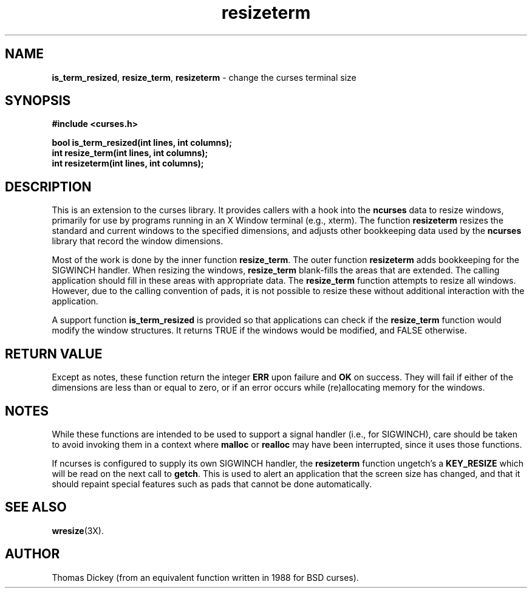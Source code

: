 .\"***************************************************************************
.\" Copyright (c) 1998-2002,2003 Free Software Foundation, Inc.              *
.\"                                                                          *
.\" Permission is hereby granted, free of charge, to any person obtaining a  *
.\" copy of this software and associated documentation files (the            *
.\" "Software"), to deal in the Software without restriction, including      *
.\" without limitation the rights to use, copy, modify, merge, publish,      *
.\" distribute, distribute with modifications, sublicense, and/or sell       *
.\" copies of the Software, and to permit persons to whom the Software is    *
.\" furnished to do so, subject to the following conditions:                 *
.\"                                                                          *
.\" The above copyright notice and this permission notice shall be included  *
.\" in all copies or substantial portions of the Software.                   *
.\"                                                                          *
.\" THE SOFTWARE IS PROVIDED "AS IS", WITHOUT WARRANTY OF ANY KIND, EXPRESS  *
.\" OR IMPLIED, INCLUDING BUT NOT LIMITED TO THE WARRANTIES OF               *
.\" MERCHANTABILITY, FITNESS FOR A PARTICULAR PURPOSE AND NONINFRINGEMENT.   *
.\" IN NO EVENT SHALL THE ABOVE COPYRIGHT HOLDERS BE LIABLE FOR ANY CLAIM,   *
.\" DAMAGES OR OTHER LIABILITY, WHETHER IN AN ACTION OF CONTRACT, TORT OR    *
.\" OTHERWISE, ARISING FROM, OUT OF OR IN CONNECTION WITH THE SOFTWARE OR    *
.\" THE USE OR OTHER DEALINGS IN THE SOFTWARE.                               *
.\"                                                                          *
.\" Except as contained in this notice, the name(s) of the above copyright   *
.\" holders shall not be used in advertising or otherwise to promote the     *
.\" sale, use or other dealings in this Software without prior written       *
.\" authorization.                                                           *
.\"***************************************************************************
.\"
.\" Author: Thomas E. Dickey 1996,1997,2002
.\"
.\" $Id: resizeterm.3x,v 1.10 2003/10/25 20:41:08 tom Exp $
.\" $DragonFly: src/lib/libncurses/man/resizeterm.3,v 1.1 2005/03/12 19:13:54 eirikn Exp $
.TH resizeterm 3X ""
.SH NAME
\fBis_term_resized\fR,
\fBresize_term\fR,
\fBresizeterm\fR - change the curses terminal size
.SH SYNOPSIS
\fB#include <curses.h>\fR

\fBbool is_term_resized(int lines, int columns);\fR
.br
\fBint resize_term(int lines, int columns);\fR
.br
\fBint resizeterm(int lines, int columns);\fR
.SH DESCRIPTION
This is an extension to the curses library.
It provides callers with a hook into the \fBncurses\fR data to resize windows,
primarily for use by programs running in an X Window terminal (e.g., xterm).
The function \fBresizeterm\fR resizes the standard and current windows
to the specified dimensions, and adjusts other bookkeeping data used by
the \fBncurses\fR library that record the window dimensions.

Most of the work is done by the inner function \fBresize_term\fR.
The outer function \fBresizeterm\fR adds bookkeeping for the SIGWINCH handler.
When resizing the windows,
\fBresize_term\fR blank-fills the areas that are extended.
The calling application should fill in these areas with appropriate data.
The \fBresize_term\fR function attempts to resize all windows.
However, due to the calling convention of pads,
it is not possible to resize these
without additional interaction with the application.

A support function \fBis_term_resized\fR is provided so that applications
can check if the \fBresize_term\fR function would modify the window structures.
It returns TRUE if the windows would be modified, and FALSE otherwise.
.SH RETURN VALUE
Except as notes, these function return
the integer \fBERR\fR upon failure and \fBOK\fR on success.
They will fail if either of the dimensions are less than or equal to zero,
or if an error occurs while (re)allocating memory for the windows.
.SH NOTES
While these functions are intended to be used to support a signal handler
(i.e., for SIGWINCH), care should be taken to avoid invoking them in a
context where \fBmalloc\fR or \fBrealloc\fR may have been interrupted,
since it uses those functions.
.PP
If ncurses is configured to supply its own SIGWINCH handler,
the \fBresizeterm\fR function ungetch's a \fBKEY_RESIZE\fR which
will be read on the next call to \fBgetch\fR.
This is used to alert an application that the screen size has changed,
and that it should repaint special features such as pads that cannot
be done automatically.
.SH SEE ALSO
\fBwresize\fR(3X).
.SH AUTHOR
Thomas Dickey (from an equivalent function written in 1988 for BSD curses).
.\"#
.\"# The following sets edit modes for GNU EMACS
.\"# Local Variables:
.\"# mode:nroff
.\"# fill-column:79
.\"# End:
